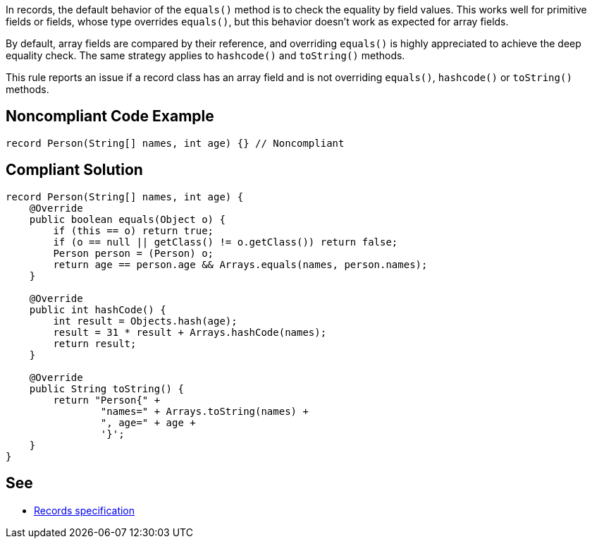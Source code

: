 In records, the default behavior of the ``++equals()++`` method is to check the equality by field values. This works well for primitive fields or fields, whose type overrides ``++equals()++``, but this behavior doesn't work as expected for array fields.


By default, array fields are compared by their reference, and overriding ``++equals()++`` is highly appreciated to achieve the deep equality check. The same strategy applies to ``++hashcode()++`` and ``++toString()++`` methods.


This rule reports an issue if a record class has an array field and is not overriding ``++equals()++``, ``++hashcode()++`` or ``++toString()++`` methods.

== Noncompliant Code Example

----
record Person(String[] names, int age) {} // Noncompliant
----

== Compliant Solution

----
record Person(String[] names, int age) {
    @Override
    public boolean equals(Object o) {
        if (this == o) return true;
        if (o == null || getClass() != o.getClass()) return false;
        Person person = (Person) o;
        return age == person.age && Arrays.equals(names, person.names);
    }

    @Override
    public int hashCode() {
        int result = Objects.hash(age);
        result = 31 * result + Arrays.hashCode(names);
        return result;
    }

    @Override
    public String toString() {
        return "Person{" +
                "names=" + Arrays.toString(names) +
                ", age=" + age +
                '}';
    }
}
----

== See

* https://docs.oracle.com/javase/specs/jls/se15/preview/specs/records-jls.html#jls-8.10[Records specification]
